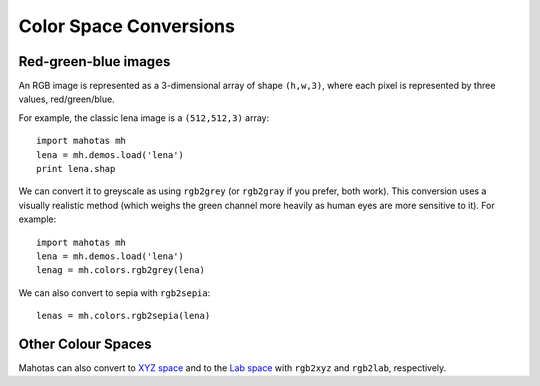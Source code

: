 =======================
Color Space Conversions
=======================

.. versionadded:: 0.9.6

Red-green-blue images
---------------------

An RGB image is represented as a 3-dimensional array of shape ``(h,w,3)``,
where each pixel is represented by three values, red/green/blue.

For example, the classic lena image is a ``(512,512,3)`` array::

   import mahotas mh
   lena = mh.demos.load('lena')
   print lena.shap

We can convert it to greyscale as using ``rgb2grey`` (or ``rgb2gray`` if you
prefer, both work). This conversion uses a visually realistic method (which
weighs the green channel more heavily as human eyes are more sensitive to it).
For example::

    import mahotas mh
    lena = mh.demos.load('lena')
    lenag = mh.colors.rgb2grey(lena)

.. plot::

    from pylab import imshow
    import mahotas mh
    lena = mh.demos.load('lena')
    lenag = mh.colors.rgb2grey(lena)

    imshow(lenag)

We can also convert to sepia with ``rgb2sepia``::

    lenas = mh.colors.rgb2sepia(lena)

.. plot::

    from pylab import imshow
    import mahotas mh
    lena = mh.demos.load('lena')

    lenas = mh.colors.rgb2sepia(lena)

    imshow(lenas)

Other Colour Spaces
-------------------

Mahotas can also convert to `XYZ space
<http://en.wikipedia.org/wiki/CIE_1931_color_space>`__ and to the `Lab space
<http://en.wikipedia.org/wiki/Lab_color_space>`__ with ``rgb2xyz`` and
``rgb2lab``, respectively.

